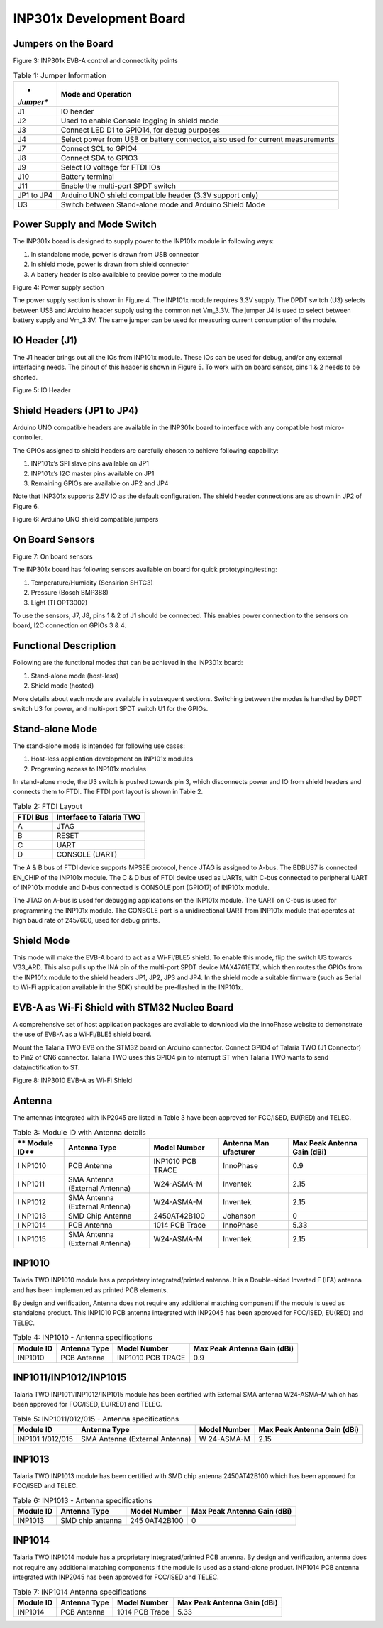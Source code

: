 INP301x Development Board
----------------------------

Jumpers on the Board
~~~~~~~~~~~~~~~~~~~~~~~~~~~~

|Graphical user interface Description automatically generated|

Figure 3: INP301x EVB-A control and connectivity points

.. table:: Table 1: Jumper Information

   +-----------+----------------------------------------------------------+
   | *         | **Mode and Operation**                                   |
   | *Jumper** |                                                          |
   +===========+==========================================================+
   | J1        | IO header                                                |
   +-----------+----------------------------------------------------------+
   | J2        | Used to enable Console logging in shield mode            |
   +-----------+----------------------------------------------------------+
   | J3        | Connect LED D1 to GPIO14, for debug purposes             |
   +-----------+----------------------------------------------------------+
   | J4        | Select power from USB or battery connector, also used    |
   |           | for current measurements                                 |
   +-----------+----------------------------------------------------------+
   | J7        | Connect SCL to GPIO4                                     |
   +-----------+----------------------------------------------------------+
   | J8        | Connect SDA to GPIO3                                     |
   +-----------+----------------------------------------------------------+
   | J9        | Select IO voltage for FTDI IOs                           |
   +-----------+----------------------------------------------------------+
   | J10       | Battery terminal                                         |
   +-----------+----------------------------------------------------------+
   | J11       | Enable the multi-port SPDT switch                        |
   +-----------+----------------------------------------------------------+
   | JP1 to    | Arduino UNO shield compatible header (3.3V support only) |
   | JP4       |                                                          |
   +-----------+----------------------------------------------------------+
   | U3        | Switch between Stand-alone mode and Arduino Shield Mode  |
   +-----------+----------------------------------------------------------+

Power Supply and Mode Switch
~~~~~~~~~~~~~~~~~~~~~~~~~~~~

The INP301x board is designed to supply power to the INP101x module in
following ways:

1. In standalone mode, power is drawn from USB connector

2. In shield mode, power is drawn from shield connector

3. A battery header is also available to provide power to the module

|Diagram, schematic Description automatically generated|

Figure 4: Power supply section

The power supply section is shown in Figure 4. The INP101x module
requires 3.3V supply. The DPDT switch (U3) selects between USB and
Arduino header supply using the common net Vm_3.3V. The jumper J4 is
used to select between battery supply and Vm_3.3V. The same jumper can
be used for measuring current consumption of the module.

IO Header (J1)
~~~~~~~~~~~~~~~~~~~~~~~~~~~~

The J1 header brings out all the IOs from INP101x module. These IOs can
be used for debug, and/or any external interfacing needs. The pinout of
this header is shown in Figure 5. To work with on board sensor, pins 1 &
2 needs to be shorted.

|image1|

Figure 5: IO Header

Shield Headers (JP1 to JP4)
~~~~~~~~~~~~~~~~~~~~~~~~~~~~

Arduino UNO compatible headers are available in the INP301x board to
interface with any compatible host micro-controller.

The GPIOs assigned to shield headers are carefully chosen to achieve
following capability:

1. INP101x’s SPI slave pins available on JP1

2. INP101x’s I2C master pins available on JP1

3. Remaining GPIOs are available on JP2 and JP4

Note that INP301x supports 2.5V IO as the default configuration. The
shield header connections are as shown in JP2 of Figure 6.

|image2|

Figure 6: Arduino UNO shield compatible jumpers

On Board Sensors
~~~~~~~~~~~~~~~~~~~~~~~~~~~~

|image3|

Figure 7: On board sensors

The INP301x board has following sensors available on board for quick
prototyping/testing:

1. Temperature/Humidity (Sensirion SHTC3)

2. Pressure (Bosch BMP388)

3. Light (TI OPT3002)

To use the sensors, J7, J8, pins 1 & 2 of J1 should be connected. This
enables power connection to the sensors on board, I2C connection on
GPIOs 3 & 4.

Functional Description
~~~~~~~~~~~~~~~~~~~~~~~~~~~~

Following are the functional modes that can be achieved in the INP301x
board:

1. Stand-alone mode (host-less)

2. Shield mode (hosted)

More details about each mode are available in subsequent sections.
Switching between the modes is handled by DPDT switch U3 for power, and
multi-port SPDT switch U1 for the GPIOs.

Stand-alone Mode
~~~~~~~~~~~~~~~~~~~~~~~~~~~~

The stand-alone mode is intended for following use cases:

1. Host-less application development on INP101x modules

2. Programing access to INP101x modules

In stand-alone mode, the U3 switch is pushed towards pin 3, which
disconnects power and IO from shield headers and connects them to FTDI.
The FTDI port layout is shown in Table 2.

.. table:: Table 2: FTDI Layout

   +-----------------------------------+-----------------------------------+
   | **FTDI Bus**                      | **Interface to Talaria TWO**      |
   +===================================+===================================+
   | A                                 | JTAG                              |
   +-----------------------------------+-----------------------------------+
   | B                                 | RESET                             |
   +-----------------------------------+-----------------------------------+
   | C                                 | UART                              |
   +-----------------------------------+-----------------------------------+
   | D                                 | CONSOLE (UART)                    |
   +-----------------------------------+-----------------------------------+

The A & B bus of FTDI device supports MPSEE protocol, hence JTAG is
assigned to A-bus. The BDBUS7 is connected EN_CHIP of the INP101x
module. The C & D bus of FTDI device used as UARTs, with C-bus connected
to peripheral UART of INP101x module and D-bus connected is CONSOLE port
(GPIO17) of INP101x module.

The JTAG on A-bus is used for debugging applications on the INP101x
module. The UART on C-bus is used for programming the INP101x module.
The CONSOLE port is a unidirectional UART from INP101x module that
operates at high baud rate of 2457600, used for debug prints.

Shield Mode
~~~~~~~~~~~~~~~~~~~~~~~~~~~~

This mode will make the EVB-A board to act as a Wi-Fi/BLE5 shield. To
enable this mode, flip the switch U3 towards V33_ARD. This also pulls up
the INA pin of the multi-port SPDT device MAX4761ETX, which then routes
the GPIOs from the INP101x module to the shield headers JP1, JP2, JP3
and JP4. In the shield mode a suitable firmware (such as Serial to Wi-Fi
application available in the SDK) should be pre-flashed in the INP101x.

EVB-A as Wi-Fi Shield with STM32 Nucleo Board
~~~~~~~~~~~~~~~~~~~~~~~~~~~~~~~~~~~~~~~~~~~~~

A comprehensive set of host application packages are available to
download via the InnoPhase website to demonstrate the use of EVB-A as a
Wi-Fi/BLE5 shield board.

Mount the Talaria TWO EVB on the STM32 board on Arduino connector.
Connect GPIO4 of Talaria TWO (J1 Connector) to Pin2 of CN6 connector.
Talaria TWO uses this GPIO4 pin to interrupt ST when Talaria TWO wants
to send data/notification to ST.

|A circuit board with wires and wires Description automatically
generated|

Figure 8: INP3010 EVB-A as Wi-Fi Shield

Antenna
~~~~~~~~~~~~~~~~~~~~~~~~~~~~

The antennas integrated with INP2045 are listed in Table 3 have been
approved for FCC/ISED, EU(RED) and TELEC.

.. table:: Table 3: Module ID with Antenna details

   +--------+----------------+---------------+-------------+-------------+
   | **     | **Antenna      | **Model       | **Antenna   | **Max Peak  |
   | Module | Type**         | Number**      | Man         | Antenna     |
   | ID**   |                |               | ufacturer** | Gain        |
   |        |                |               |             | (dBi)**     |
   +========+================+===============+=============+=============+
   | I      | PCB Antenna    | INP1010 PCB   | InnoPhase   | 0.9         |
   | NP1010 |                | TRACE         |             |             |
   +--------+----------------+---------------+-------------+-------------+
   | I      | SMA Antenna    | W24-ASMA-M    | Inventek    | 2.15        |
   | NP1011 | (External      |               |             |             |
   |        | Antenna)       |               |             |             |
   +--------+----------------+---------------+-------------+-------------+
   | I      | SMA Antenna    | W24-ASMA-M    | Inventek    | 2.15        |
   | NP1012 | (External      |               |             |             |
   |        | Antenna)       |               |             |             |
   +--------+----------------+---------------+-------------+-------------+
   | I      | SMD Chip       | 2450AT42B100  | Johanson    | 0           |
   | NP1013 | Antenna        |               |             |             |
   +--------+----------------+---------------+-------------+-------------+
   | I      | PCB Antenna    | 1014 PCB      | InnoPhase   | 5.33        |
   | NP1014 |                | Trace         |             |             |
   +--------+----------------+---------------+-------------+-------------+
   | I      | SMA Antenna    | W24-ASMA-M    | Inventek    | 2.15        |
   | NP1015 | (External      |               |             |             |
   |        | Antenna)       |               |             |             |
   +--------+----------------+---------------+-------------+-------------+

INP1010
~~~~~~~~~~~~~~~~~~~~~~~~~~~~

Talaria TWO INP1010 module has a proprietary integrated/printed antenna.
It is a Double-sided Inverted F (IFA) antenna and has been implemented
as printed PCB elements.

By design and verification, Antenna does not require any additional
matching component if the module is used as standalone product. This
INP1010 PCB antenna integrated with INP2045 has been approved for
FCC/ISED, EU(RED) and TELEC.

.. table:: Table 4: INP1010 - Antenna specifications

   +----------+------------+----------------+-----------------------------+
   | **Module | **Antenna  | **Model        | **Max Peak Antenna Gain     |
   | ID**     | Type**     | Number**       | (dBi)**                     |
   +==========+============+================+=============================+
   | INP1010  | PCB        | INP1010 PCB    | 0.9                         |
   |          | Antenna    | TRACE          |                             |
   +----------+------------+----------------+-----------------------------+

INP1011/INP1012/INP1015
~~~~~~~~~~~~~~~~~~~~~~~~~~~~

Talaria TWO INP1011/INP1012/INP1015 module has been certified with
External SMA antenna W24-ASMA-M which has been approved for FCC/ISED,
EU(RED) and TELEC.

.. table:: Table 5: INP1011/012/015 - Antenna specifications

   +-----------+----------------+-----------+----------------------------+
   | **Module  | **Antenna      | **Model   | **Max Peak Antenna Gain    |
   | ID**      | Type**         | Number**  | (dBi)**                    |
   +===========+================+===========+============================+
   | INP101    | SMA Antenna    | W         | 2.15                       |
   | 1/012/015 | (External      | 24-ASMA-M |                            |
   |           | Antenna)       |           |                            |
   +-----------+----------------+-----------+----------------------------+

INP1013
~~~~~~~~~~~~~~~~~~~~~~~~~~~~

Talaria TWO INP1013 module has been certified with SMD chip antenna
2450AT42B100 which has been approved for FCC/ISED and TELEC.

.. table:: Table 6: INP1013 - Antenna specifications

   +-----------+----------------+-----------+----------------------------+
   | **Module  | **Antenna      | **Model   | **Max Peak Antenna Gain    |
   | ID**      | Type**         | Number**  | (dBi)**                    |
   +===========+================+===========+============================+
   | INP1013   | SMD chip       | 245       | 0                          |
   |           | antenna        | 0AT42B100 |                            |
   +-----------+----------------+-----------+----------------------------+

INP1014
~~~~~~~~~~~~~~~~~~~~~~~~~~~~

Talaria TWO INP1014 module has a proprietary integrated/printed PCB
antenna. By design and verification, antenna does not require any
additional matching components if the module is used as a stand-alone
product. INP1014 PCB antenna integrated with INP2045 has been approved
for FCC/ISED and TELEC.

.. table:: Table 7: INP1014 Antenna specifications

   +-----------+----------------+-----------+----------------------------+
   | **Module  | **Antenna      | **Model   | **Max Peak Antenna Gain    |
   | ID**      | Type**         | Number**  | (dBi)**                    |
   +===========+================+===========+============================+
   | INP1014   | PCB Antenna    | 1014 PCB  | 5.33                       |
   |           |                | Trace     |                            |
   +-----------+----------------+-----------+----------------------------+

.. |Graphical user interface Description automatically generated| image:: media/image1.png
   :width: 4.92153in
   :height: 3.14861in
.. |Diagram, schematic Description automatically generated| image:: media/image2.png
   :width: 4.92153in
   :height: 2.60625in
.. |image1| image:: media/image3.png
   :width: 4.92153in
   :height: 2.20833in
.. |image2| image:: media/image4.png
   :width: 4.92126in
   :height: 5.16986in
.. |image3| image:: media/image5.png
   :width: 4.92153in
   :height: 3.51042in
.. |A circuit board with wires and wires Description automatically generated| image:: media/image6.jpeg
   :width: 2.75591in
   :height: 4.94207in
